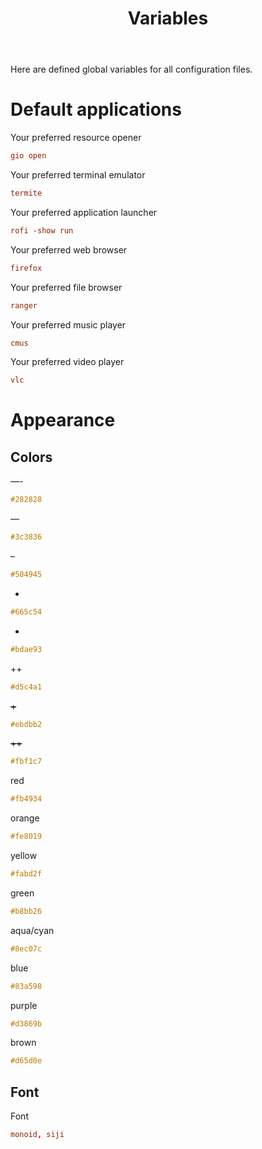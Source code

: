 #+TITLE: Variables
#+OPTIONS: prop:t

Here are defined global variables for all configuration files.

* Default applications
:PROPERTIES:
:header-args: :tangle no
:END:

Your preferred resource opener
#+NAME: opener
#+BEGIN_SRC conf
gio open
#+END_SRC

Your preferred terminal emulator
#+NAME: terminal
#+BEGIN_SRC conf
termite
#+END_SRC

Your preferred application launcher
#+NAME: menu
#+BEGIN_SRC conf
rofi -show run
#+END_SRC

Your preferred web browser
#+NAME: web_browser
#+BEGIN_SRC conf
firefox
#+END_SRC

Your preferred file browser
#+NAME: file_browser
#+BEGIN_SRC conf
ranger
#+END_SRC

Your preferred music player
#+NAME: music_player
#+BEGIN_SRC conf
cmus
#+END_SRC

Your preferred video player
#+NAME: video_player
#+BEGIN_SRC conf
vlc
#+END_SRC

* Appearance
:PROPERTIES:
:header-args: :tangle no
:END:

** Colors
----
#+NAME: base00
#+BEGIN_SRC css
#282828
#+END_SRC

---
#+NAME: base01
#+BEGIN_SRC css
#3c3836
#+END_SRC

--
#+NAME: base02
#+BEGIN_SRC css
#504945
#+END_SRC

-
#+NAME: base03
#+BEGIN_SRC css
#665c54
#+END_SRC

+
#+NAME: base04
#+BEGIN_SRC css
#bdae93
#+END_SRC

++
#+NAME: base05
#+BEGIN_SRC css
#d5c4a1
#+END_SRC

+++
#+NAME: base06
#+BEGIN_SRC css
#ebdbb2
#+END_SRC

++++
#+NAME: base07
#+BEGIN_SRC css
#fbf1c7
#+END_SRC

red
#+NAME: base08
#+BEGIN_SRC css
#fb4934
#+END_SRC

orange
#+NAME: base09
#+BEGIN_SRC css
#fe8019
#+END_SRC

yellow
#+NAME: base0A
#+BEGIN_SRC css
#fabd2f
#+END_SRC

green
#+NAME: base0B
#+BEGIN_SRC css
#b8bb26
#+END_SRC

aqua/cyan
#+NAME: base0C
#+BEGIN_SRC css
#8ec07c
#+END_SRC

blue
#+NAME: base0D
#+BEGIN_SRC css
#83a598
#+END_SRC

purple
#+NAME: base0E
#+BEGIN_SRC css
#d3869b
#+END_SRC

brown
#+NAME: base0F
#+BEGIN_SRC css
#d65d0e
#+END_SRC

** Font
Font
#+NAME: font
#+BEGIN_SRC conf
monoid, siji
#+END_SRC

